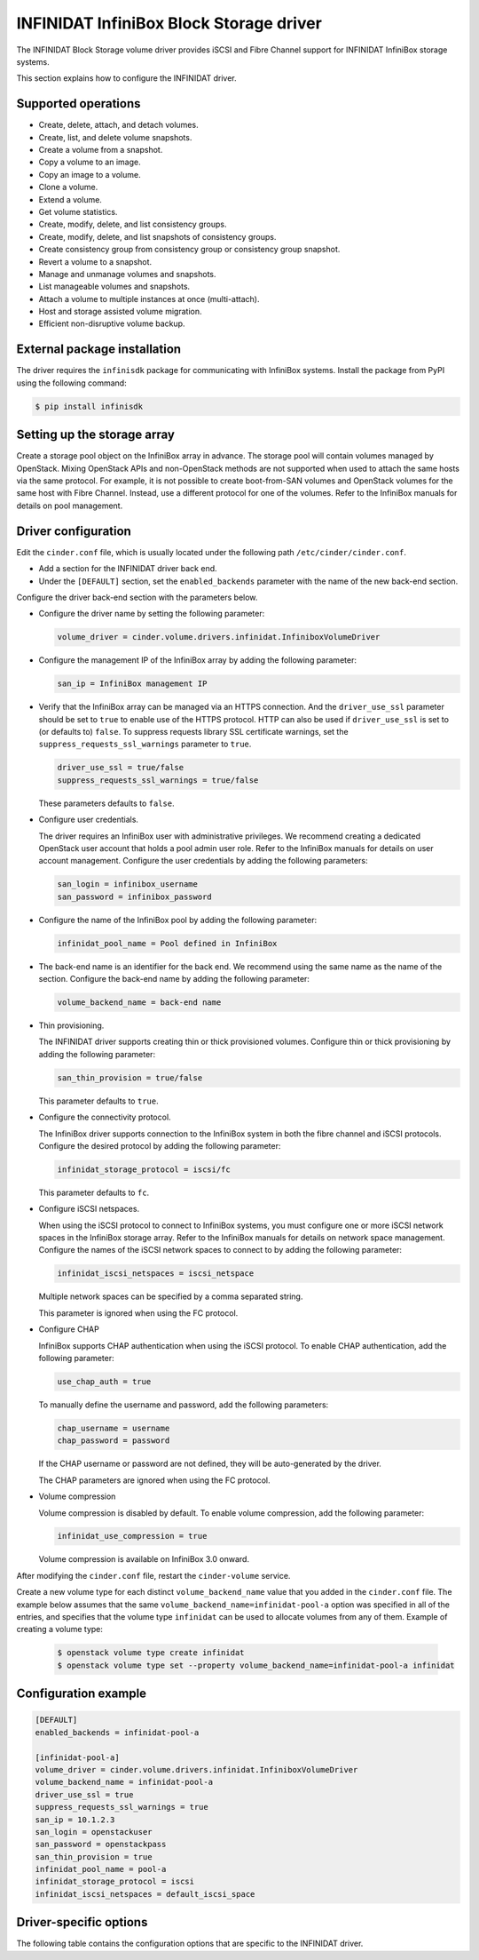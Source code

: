 ========================================
INFINIDAT InfiniBox Block Storage driver
========================================

The INFINIDAT Block Storage volume driver provides iSCSI and Fibre Channel
support for INFINIDAT InfiniBox storage systems.

This section explains how to configure the INFINIDAT driver.

Supported operations
~~~~~~~~~~~~~~~~~~~~

* Create, delete, attach, and detach volumes.
* Create, list, and delete volume snapshots.
* Create a volume from a snapshot.
* Copy a volume to an image.
* Copy an image to a volume.
* Clone a volume.
* Extend a volume.
* Get volume statistics.
* Create, modify, delete, and list consistency groups.
* Create, modify, delete, and list snapshots of consistency groups.
* Create consistency group from consistency group or consistency group
  snapshot.
* Revert a volume to a snapshot.
* Manage and unmanage volumes and snapshots.
* List manageable volumes and snapshots.
* Attach a volume to multiple instances at once (multi-attach).
* Host and storage assisted volume migration.
* Efficient non-disruptive volume backup.

External package installation
~~~~~~~~~~~~~~~~~~~~~~~~~~~~~

The driver requires the ``infinisdk`` package for communicating with
InfiniBox systems. Install the package from PyPI using the following command:

.. code-block:: console

   $ pip install infinisdk

Setting up the storage array
~~~~~~~~~~~~~~~~~~~~~~~~~~~~

Create a storage pool object on the InfiniBox array in advance.
The storage pool will contain volumes managed by OpenStack.
Mixing OpenStack APIs and non-OpenStack methods are not supported
when used to attach the same hosts via the same protocol.
For example, it is not possible to create boot-from-SAN volumes
and OpenStack volumes for the same host with Fibre Channel.
Instead, use a different protocol for one of the volumes.
Refer to the InfiniBox manuals for details on pool management.

Driver configuration
~~~~~~~~~~~~~~~~~~~~

Edit the ``cinder.conf`` file, which is usually located under the following
path ``/etc/cinder/cinder.conf``.

* Add a section for the INFINIDAT driver back end.

* Under the ``[DEFAULT]`` section, set the ``enabled_backends`` parameter with
  the name of the new back-end section.

Configure the driver back-end section with the parameters below.

* Configure the driver name by setting the following parameter:

  .. code-block:: ini

     volume_driver = cinder.volume.drivers.infinidat.InfiniboxVolumeDriver

* Configure the management IP of the InfiniBox array by adding the following
  parameter:

  .. code-block:: ini

     san_ip = InfiniBox management IP

* Verify that the InfiniBox array can be managed via an HTTPS connection.
  And the ``driver_use_ssl`` parameter should be set to ``true`` to enable
  use of the HTTPS protocol. HTTP can also be used if ``driver_use_ssl``
  is set to (or defaults to) ``false``. To suppress requests library SSL
  certificate warnings, set the ``suppress_requests_ssl_warnings`` parameter
  to ``true``.

  .. code-block:: ini

     driver_use_ssl = true/false
     suppress_requests_ssl_warnings = true/false

  These parameters defaults to ``false``.

* Configure user credentials.

  The driver requires an InfiniBox user with administrative privileges.
  We recommend creating a dedicated OpenStack user account
  that holds a pool admin user role.
  Refer to the InfiniBox manuals for details on user account management.
  Configure the user credentials by adding the following parameters:

  .. code-block:: ini

     san_login = infinibox_username
     san_password = infinibox_password

* Configure the name of the InfiniBox pool by adding the following parameter:

  .. code-block:: ini

     infinidat_pool_name = Pool defined in InfiniBox

* The back-end name is an identifier for the back end.
  We recommend using the same name as the name of the section.
  Configure the back-end name by adding the following parameter:

  .. code-block:: ini

     volume_backend_name = back-end name

* Thin provisioning.

  The INFINIDAT driver supports creating thin or thick provisioned volumes.
  Configure thin or thick provisioning by adding the following parameter:

  .. code-block:: ini

     san_thin_provision = true/false

  This parameter defaults to ``true``.

* Configure the connectivity protocol.

  The InfiniBox driver supports connection to the InfiniBox system in both
  the fibre channel and iSCSI protocols.
  Configure the desired protocol by adding the following parameter:

  .. code-block:: ini

     infinidat_storage_protocol = iscsi/fc

  This parameter defaults to ``fc``.

* Configure iSCSI netspaces.

  When using the iSCSI protocol to connect to InfiniBox systems, you must
  configure one or more iSCSI network spaces in the InfiniBox storage array.
  Refer to the InfiniBox manuals for details on network space management.
  Configure the names of the iSCSI network spaces to connect to by adding
  the following parameter:

  .. code-block:: ini

     infinidat_iscsi_netspaces = iscsi_netspace

  Multiple network spaces can be specified by a comma separated string.

  This parameter is ignored when using the FC protocol.

* Configure CHAP

  InfiniBox supports CHAP authentication when using the iSCSI protocol. To
  enable CHAP authentication, add the following parameter:

  .. code-block:: ini

     use_chap_auth = true

  To manually define the username and password, add the following parameters:

  .. code-block:: ini

     chap_username = username
     chap_password = password

  If the CHAP username or password are not defined, they will be
  auto-generated by the driver.

  The CHAP parameters are ignored when using the FC protocol.

* Volume compression

  Volume compression is disabled by default.
  To enable volume compression, add the following parameter:

  .. code-block:: ini

     infinidat_use_compression = true

  Volume compression is available on InfiniBox 3.0 onward.

After modifying the ``cinder.conf`` file, restart the ``cinder-volume``
service.

Create a new volume type for each distinct ``volume_backend_name`` value
that you added in the ``cinder.conf`` file. The example below assumes that
the same ``volume_backend_name=infinidat-pool-a`` option was specified in
all of the entries, and specifies that the volume type ``infinidat`` can be
used to allocate volumes from any of them. Example of creating a volume type:

  .. code-block:: console

     $ openstack volume type create infinidat
     $ openstack volume type set --property volume_backend_name=infinidat-pool-a infinidat

Configuration example
~~~~~~~~~~~~~~~~~~~~~

.. code-block:: ini

   [DEFAULT]
   enabled_backends = infinidat-pool-a

   [infinidat-pool-a]
   volume_driver = cinder.volume.drivers.infinidat.InfiniboxVolumeDriver
   volume_backend_name = infinidat-pool-a
   driver_use_ssl = true
   suppress_requests_ssl_warnings = true
   san_ip = 10.1.2.3
   san_login = openstackuser
   san_password = openstackpass
   san_thin_provision = true
   infinidat_pool_name = pool-a
   infinidat_storage_protocol = iscsi
   infinidat_iscsi_netspaces = default_iscsi_space

Driver-specific options
~~~~~~~~~~~~~~~~~~~~~~~

The following table contains the configuration options that are specific
to the INFINIDAT driver.

.. config-table::
   :config-target: INFINIDAT InfiniBox

   cinder.volume.drivers.infinidat
